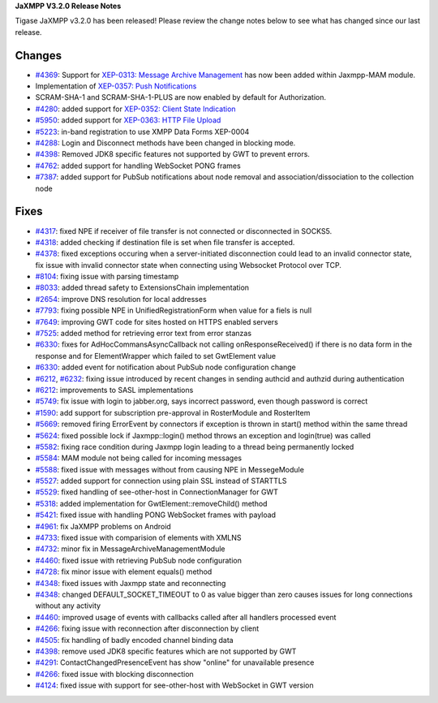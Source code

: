 **JaXMPP V3.2.0 Release Notes**

Tigase JaXMPP v3.2.0 has been released! Please review the change notes below to see what has changed since our last release.

Changes
=======

-  `#4369 <https://tigase.tech/issues/4369>`__: Support for `XEP-0313: Message Archive Management <http://xmpp.org/extensions/xep-0313.html>`__ has now been added within Jaxmpp-MAM module.

-  Implementation of `XEP-0357: Push Notifications <http://xmpp.org/extensions/xep-0357.html>`__

-  SCRAM-SHA-1 and SCRAM-SHA-1-PLUS are now enabled by default for Authorization.

-  `#4280 <https://tigase.tech/issues/4280>`__: added support for `XEP-0352: Client State Indication <http://xmpp.org/extensions/xep-0352.html>`__

-  `#5950 <https://tigase.tech/issues/5950>`__: added support for `XEP-0363: HTTP File Upload <http://xmpp.org/extensions/xep-0363.html>`__

-  `#5223 <https://tigase.tech/issues/5223>`__: in-band registration to use XMPP Data Forms XEP-0004

-  `#4288 <https://tigase.tech/issues/4288>`__: Login and Disconnect methods have been changed in blocking mode.

-  `#4398 <https://tigase.tech/issues/4398>`__: Removed JDK8 specific features not supported by GWT to prevent errors.

-  `#4762 <https://tigase.tech/issues/4762>`__: added support for handling WebSocket PONG frames

-  `#7387 <https://tigase.tech/issues/7387>`__: added support for PubSub notifications about node removal and association/dissociation to the collection node


Fixes
=====

-  `#4317 <https://tigase.tech/issues/4317>`__: fixed NPE if receiver of file transfer is not connected or disconnected in SOCKS5.

-  `#4318 <https://tigase.tech/issues/4318>`__: added checking if destination file is set when file transfer is accepted.

-  `#4378 <https://tigase.tech/issues/4378>`__: fixed exceptions occuring when a server-initiated disconnection could lead to an invalid connector state, fix issue with invalid connector state when connecting using Websocket Protocol over TCP.

-  `#8104 <https://tigase.tech/issues/8104>`__: fixing issue with parsing timestamp

-  `#8033 <https://tigase.tech/issues/8033>`__: added thread safety to ExtensionsChain implementation

-  `#2654 <https://tigase.tech/issues/2654>`__: improve DNS resolution for local addresses

-  `#7793 <https://tigase.tech/issues/7793>`__: fixing possible NPE in UnifiedRegistrationForm when value for a fiels is null

-  `#7649 <https://tigase.tech/issues/7649>`__: improving GWT code for sites hosted on HTTPS enabled servers

-  `#7525 <https://tigase.tech/issues/7525>`__: added method for retrieving error text from error stanzas

-  `#6330 <https://tigase.tech/issues/6330>`__: fixes for AdHocCommansAsyncCallback not calling onResponseReceived() if there is no data form in the response and for ElementWrapper which failed to set GwtElement value

-  `#6330 <https://tigase.tech/issues/6330>`__: added event for notification about PubSub node configuration change

-  `#6212 <https://tigase.tech/issues/6212>`__, `#6232 <https://tigase.tech/issues/6232>`__: fixing issue introduced by recent changes in sending authcid and authzid during authentication

-  `#6212 <https://tigase.tech/issues/6212>`__: improvements to SASL implementations

-  `#5749 <https://tigase.tech/issues/5749>`__: fix issue with login to jabber.org, says incorrect password, even though password is correct

-  `#1590 <https://tigase.tech/issues/1590>`__: add support for subscription pre-approval in RosterModule and RosterItem

-  `#5669 <https://tigase.tech/issues/5669>`__: removed firing ErrorEvent by connectors if exception is thrown in start() method within the same thread

-  `#5624 <https://tigase.tech/issues/5624>`__: fixed possible lock if Jaxmpp::login() method throws an exception and login(true) was called

-  `#5582 <https://tigase.tech/issues/5582>`__: fixing race condition during Jaxmpp login leading to a thread being permanently locked

-  `#5584 <https://tigase.tech/issues/5584>`__: MAM module not being called for incoming messages

-  `#5588 <https://tigase.tech/issues/5588>`__: fixed issue with messages without from causing NPE in MessegeModule

-  `#5527 <https://tigase.tech/issues/5527>`__: added support for connection using plain SSL instead of STARTTLS

-  `#5529 <https://tigase.tech/issues/5529>`__: fixed handling of see-other-host in ConnectionManager for GWT

-  `#5318 <https://tigase.tech/issues/5318>`__: added implementation for GwtElement::removeChild() method

-  `#5421 <https://tigase.tech/issues/5421>`__: fixed issue with handling PONG WebSocket frames with payload

-  `#4961 <https://tigase.tech/issues/4961>`__: fix JaXMPP problems on Android

-  `#4733 <https://tigase.tech/issues/4733>`__: fixed issue with comparision of elements with XMLNS

-  `#4732 <https://tigase.tech/issues/4732>`__: minor fix in MessageArchiveManagementModule

-  `#4460 <https://tigase.tech/issues/4460>`__: fixed issue with retrieving PubSub node configuration

-  `#4728 <https://tigase.tech/issues/4728>`__: fix minor issue with element equals() method

-  `#4348 <https://tigase.tech/issues/4348>`__: fixed issues with Jaxmpp state and reconnecting

-  `#4348 <https://tigase.tech/issues/4348>`__: changed DEFAULT_SOCKET_TIMEOUT to 0 as value bigger than zero causes issues for long connections without any activity

-  `#4460 <https://tigase.tech/issues/4460>`__: improved usage of events with callbacks called after all handlers processed event

-  `#4266 <https://tigase.tech/issues/4266>`__: fixing issue with reconnection after disconnection by client

-  `#4505 <https://tigase.tech/issues/4505>`__: fix handling of badly encoded channel binding data

-  `#4398 <https://tigase.tech/issues/4398>`__: remove used JDK8 specific features which are not supported by GWT

-  `#4291 <https://tigase.tech/issues/4291>`__: ContactChangedPresenceEvent has show "online" for unavailable presence

-  `#4266 <https://tigase.tech/issues/4266>`__: fixed issue with blocking disconnection

-  `#4124 <https://tigase.tech/issues/4124>`__: fixed issue with support for see-other-host with WebSocket in GWT version
